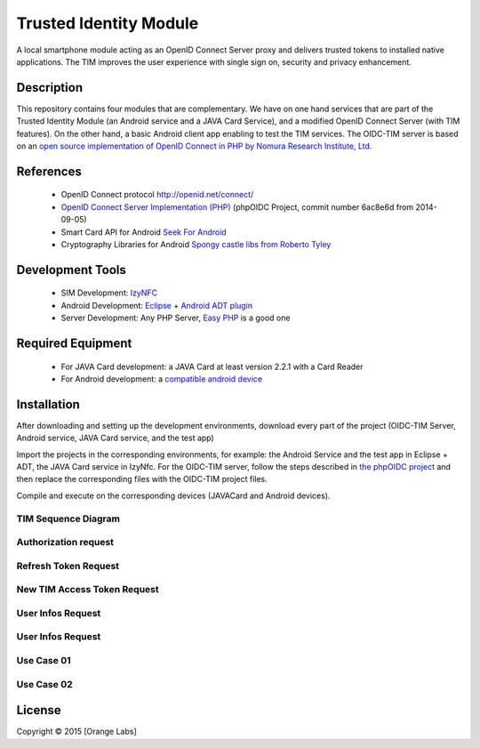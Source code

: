 ==========================
Trusted Identity Module
==========================

A local smartphone module acting as an OpenID Connect Server proxy and delivers trusted tokens to installed native applications. The TIM improves the user experience with single sign on, security and privacy enhancement.

Description
-----------
This repository contains four modules that are complementary. We have on one hand services that are part of the Trusted Identity Module (an Android service and a JAVA Card Service), and a modified OpenID Connect Server (with TIM features). On the other hand, a basic Android client app enabling to test the TIM services.
The OIDC-TIM server is based on an `open source implementation of OpenID Connect in PHP by Nomura Research Institute, Ltd`_.

.. _`open source implementation of OpenID Connect in PHP by Nomura Research Institute, Ltd`: https://bitbucket.org/PEOFIAMP/phpoidc/


References
----------
   * OpenID Connect protocol http://openid.net/connect/
   * `OpenID Connect Server Implementation (PHP)`_ (phpOIDC Project, commit number 6ac8e6d from 2014-09-05)
   * Smart Card API for Android `Seek For Android`_ 
   * Cryptography Libraries for Android `Spongy castle libs from Roberto Tyley`_
   

   
.. _`Seek For Android`: https://code.google.com/p/seek-for-android/wiki/Index
.. _`OpenID Connect Server Implementation (PHP)`: https://bitbucket.org/PEOFIAMP/phpoidc/
.. _`Spongy castle libs from Roberto Tyley`: https://github.com/rtyley/spongycastle



Development Tools
-----------------
   * SIM Development: `IzyNFC`_
   * Android Development: `Eclipse`_ + `Android ADT plugin`_
   * Server Development: Any PHP Server, `Easy PHP`_ is a good one

.. _`IzyNFC`: http://izynfc.sourceforge.net/
.. _`Eclipse`: https://eclipse.org/downloads/
.. _`Android ADT plugin`: http://developer.android.com/tools/sdk/eclipse-adt.html
.. _`Easy PHP`: http://www.easyphp.org/
Required Equipment
-------------------
   * For JAVA Card development: a JAVA Card at least version 2.2.1 with a Card Reader
   * For Android development: a `compatible android device`_

.. _`compatible android device`: https://code.google.com/p/seek-for-android/wiki/Devices


Installation
------------
After downloading and setting up the development environments, download every part of the project (OIDC-TIM Server, Android service, JAVA Card service, and the test app)

Import the projects in the corresponding environments, for example: the Android Service and the test app in Eclipse + ADT, the JAVA Card service in IzyNfc.
For the OIDC-TIM server, follow the steps described in `the phpOIDC project`_ and then replace the corresponding files with the OIDC-TIM project files.

Compile and execute on the corresponding devices (JAVACard and Android devices).
  
.. _`the phpOIDC project`: https://bitbucket.org/PEOFIAMP/phpoidc/


TIM Sequence Diagram
====================

.. image:: https://cloud.githubusercontent.com/assets/11352074/6554851/3382fa6a-c660-11e4-9db9-5f2497b8e40a.png


Authorization request
=====================
.. image:: https://cloud.githubusercontent.com/assets/11352074/6554846/33599436-c660-11e4-811f-2dc0b455bb20.png

Refresh Token Request
=====================
.. image:: https://cloud.githubusercontent.com/assets/11352074/6554848/337ed318-c660-11e4-91ca-99e420ef84ba.png

New TIM Access Token Request
============================
.. image:: https://cloud.githubusercontent.com/assets/11352074/6554850/3382399a-c660-11e4-9ac3-de3bf5da406a.png


User Infos Request
============================
.. image:: https://cloud.githubusercontent.com/assets/11352074/6554847/336d638a-c660-11e4-88bf-88d059b0a76f.png


User Infos Request
==================
.. image:: https://cloud.githubusercontent.com/assets/11352074/6554847/336d638a-c660-11e4-88bf-88d059b0a76f.png

Use Case 01
===========
.. image:: https://cloud.githubusercontent.com/assets/11352074/6554852/338330ac-c660-11e4-9a3a-4f89ed0ec62d.png

Use Case 02
===========
.. image:: https://cloud.githubusercontent.com/assets/11352074/6554849/338016c4-c660-11e4-9014-bcfcca67aa3f.png


License
-------


Copyright © 2015 [Orange Labs]
